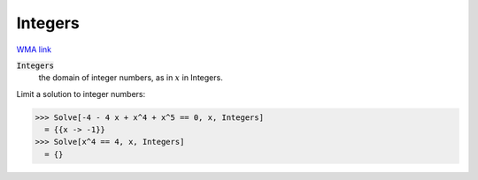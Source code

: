Integers
========

`WMA link <https://reference.wolfram.com/language/ref/Integers.html>`_


:code:`Integers`
    the domain of integer numbers, as in :math:`x` in Integers.





Limit a solution to integer numbers:

>>> Solve[-4 - 4 x + x^4 + x^5 == 0, x, Integers]
  = {{x -> -1}}
>>> Solve[x^4 == 4, x, Integers]
  = {}
